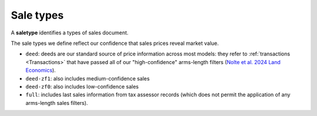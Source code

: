 Sale types
==========

A **saletype** identifies a types of sales document.

The sale types we define reflect our confidence that sales prices reveal market value.

* ``deed``: deeds are our standard source of price information across most models: they refer to :ref:`transactions <Transactions>` that have passed all of our "high-confidence" arms-length filters (`Nolte et al. 2024 Land Economics <https://le.uwpress.org/content/100/1/200>`_).

* ``deed-zf1``: also includes medium-confidence sales

* ``deed-zf0``: also includes low-confidence sales

* ``full``: includes last sales information from tax assessor records (which does not permit the application of any arms-length sales filters).
